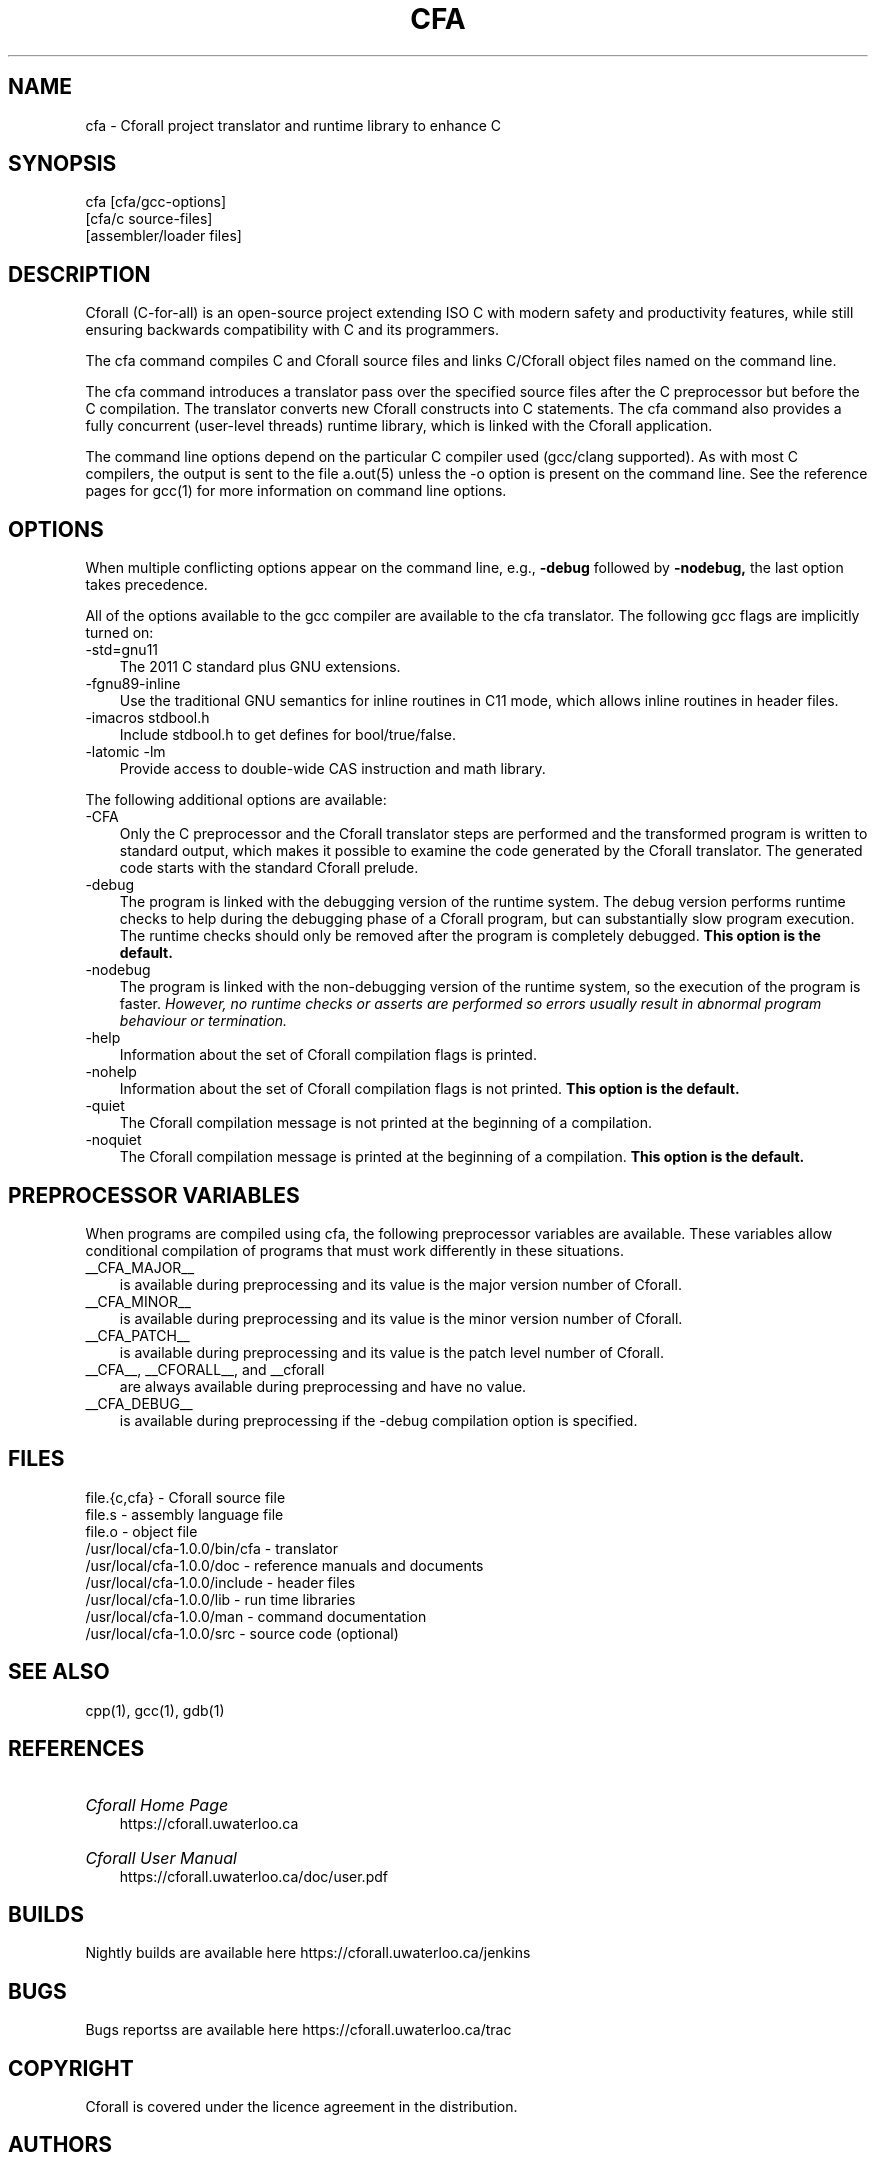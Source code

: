 .\"                             -*- Mode: Nroff -*- 
.\"  
.\" Cforall Version 1.0.0 Copyright (C) 2017 University of Waterloo
.\"
.\" The contents of this file are covered under the licence agreement in the
.\" file "LICENCE" distributed with Cforall.
.\" 
.\" cfa.1 -- 
.\" 
.\" Author           : Peter A. Buhr
.\" Created On       : Wed Jul 26 22:34:47 2017
.\" Last Modified By : Peter A. Buhr
.\" Last Modified On : Wed Sep  2 17:59:53 2020
.\" Update Count     : 78
.\" 
.\" nroff -man cfa.1
.\" 
.ds Ho "/usr/local
.ds Mg "1
.ds Mn "0
.ds Pt "0
.ds Vr "cfa-\*(Mg.\*(Mn.\*(Pt
.ds Cf "Cforall
.\" 
.TH CFA 1 "2020-09-2" cfa-\*(Mg "\*(Cf Project"
.SH NAME
cfa \- \*(Cf project translator and runtime library to enhance C
.SH SYNOPSIS
cfa [cfa/gcc-options]
    [cfa/c source-files]
    [assembler/loader files]
.SH DESCRIPTION
\*(Cf (C-for-all) is an open-source project extending ISO C with modern safety and productivity features, while still ensuring backwards compatibility with C and its programmers.

The cfa command compiles C and \*(Cf source files and links C/\*(Cf object
files named on the command line.

The cfa command introduces a translator pass over the specified source files
after the C preprocessor but before the C compilation.  The translator converts
new \*(Cf constructs into C statements.  The cfa command also provides a fully
concurrent (user-level threads) runtime library, which is linked with the
\*(Cf application.

The command line options depend on the particular C compiler used (gcc/clang
supported).  As with most C compilers, the output is sent to the file a.out(5)
unless the -o option is present on the command line.  See the reference pages
for gcc(1) for more information on command line options.
.SH OPTIONS
When multiple conflicting options appear on the command line, e.g.,
.B -debug
followed by
.B -nodebug,
the last option takes precedence.
.LP
All of the options available to the gcc compiler are available to the cfa
translator.  The following gcc flags are implicitly turned on:
.IP "-std=gnu11" 3
The 2011 C standard plus GNU extensions.
.IP "-fgnu89-inline"
Use the traditional GNU semantics for inline routines in C11 mode, which allows inline routines in header files.
.IP "-imacros stdbool.h"
Include stdbool.h to get defines for bool/true/false.
.IP "-latomic -lm"
Provide access to double-wide CAS instruction and math library.
.LP
The following additional options are available:
.IP "-CFA" 3
Only the C preprocessor and the \*(Cf translator steps are performed and the transformed program is written to standard output, which makes it possible to examine the code generated by the \*(Cf translator.
The generated code starts with the standard \*(Cf prelude.
.IP "-debug"
The program is linked with the debugging version of the runtime system.
The debug version performs runtime checks to help during the debugging phase of a \*(Cf program, but can substantially slow program execution.
The runtime checks should only be removed after the program is completely debugged.
.B This option is the default.
.IP "-nodebug"
The program is linked with the non-debugging version of the runtime system, so the execution of the program is faster.
.I However, no runtime checks or asserts are performed so errors usually result in abnormal program behaviour or termination.
.IP "-help"
Information about the set of \*(Cf compilation flags is printed.
.IP "-nohelp"
Information about the set of \*(Cf compilation flags is not printed.
.B This option is the default.
.IP "-quiet"
The \*(Cf compilation message is not printed at the beginning of a compilation.
.IP "-noquiet"
The \*(Cf compilation message is printed at the beginning of a compilation.
.B This option is the default.
.SH PREPROCESSOR VARIABLES
When programs are compiled using cfa, the following preprocessor variables are
available.  These variables allow conditional compilation of programs that must
work differently in these situations.
.IP "__CFA_MAJOR__" 3
is available during preprocessing and its value is the major version number of \*(Cf.
.IP "__CFA_MINOR__"
is available during preprocessing and its value is the minor version number of \*(Cf.
.IP "__CFA_PATCH__"
is available during preprocessing and its value is the patch level number of \*(Cf.
.IP "__CFA__, __CFORALL__, and __cforall"
are always available during preprocessing and have no value.
.IP "__CFA_DEBUG__"
is available during preprocessing if the -debug compilation option is
specified.
.SH FILES
.DS B
file.{c,cfa} - \*(Cf source file
.br
file.s - assembly language file
.br
file.o - object file
.br
\*(Ho/\*(Vr/bin/cfa - translator
.br
\*(Ho/\*(Vr/doc - reference manuals and documents
.br
\*(Ho/\*(Vr/include - header files
.br
\*(Ho/\*(Vr/lib - run time libraries
.br
\*(Ho/\*(Vr/man - command documentation
.br
\*(Ho/\*(Vr/src - source code (optional)
.DE
.SH SEE ALSO
cpp(1), gcc(1), gdb(1)
.SH REFERENCES
.HP 3
.I \*(Cf Home Page
.br
https://cforall.uwaterloo.ca
.HP
.I \*(Cf User Manual
.br
https://cforall.uwaterloo.ca/doc/user.pdf
.SH BUILDS
Nightly builds are available here https://cforall.uwaterloo.ca/jenkins
.SH BUGS
Bugs reportss are available here https://cforall.uwaterloo.ca/trac
.SH COPYRIGHT
\*(Cf is covered under the licence agreement in the distribution.
.SH AUTHORS
Andrew Beach, Richard Bilson, Peter A. Buhr, Thierry Delisle, Glen Ditchfield,
Rodolfo G. Esteves, Aaron Moss, Rob Schluntz, Mubeen Zulfiqar
